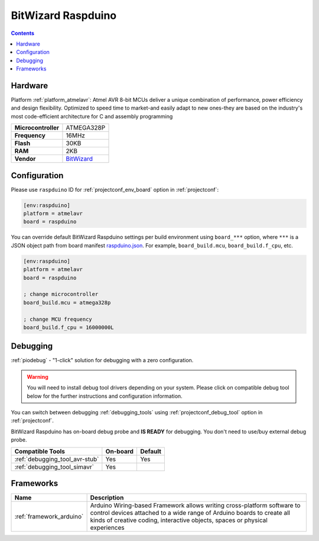  
.. _board_atmelavr_raspduino:

BitWizard Raspduino
===================

.. contents::

Hardware
--------

Platform :ref:`platform_atmelavr`: Atmel AVR 8-bit MCUs deliver a unique combination of performance, power efficiency and design flexibility. Optimized to speed time to market-and easily adapt to new ones-they are based on the industry's most code-efficient architecture for C and assembly programming

.. list-table::

  * - **Microcontroller**
    - ATMEGA328P
  * - **Frequency**
    - 16MHz
  * - **Flash**
    - 30KB
  * - **RAM**
    - 2KB
  * - **Vendor**
    - `BitWizard <http://www.bitwizard.nl/wiki/index.php/Raspduino?utm_source=platformio.org&utm_medium=docs>`__


Configuration
-------------

Please use ``raspduino`` ID for :ref:`projectconf_env_board` option in :ref:`projectconf`:

.. code-block:: ini

  [env:raspduino]
  platform = atmelavr
  board = raspduino

You can override default BitWizard Raspduino settings per build environment using
``board_***`` option, where ``***`` is a JSON object path from
board manifest `raspduino.json <https://github.com/platformio/platform-atmelavr/blob/master/boards/raspduino.json>`_. For example,
``board_build.mcu``, ``board_build.f_cpu``, etc.

.. code-block:: ini

  [env:raspduino]
  platform = atmelavr
  board = raspduino

  ; change microcontroller
  board_build.mcu = atmega328p

  ; change MCU frequency
  board_build.f_cpu = 16000000L

Debugging
---------

:ref:`piodebug` - "1-click" solution for debugging with a zero configuration.

.. warning::
    You will need to install debug tool drivers depending on your system.
    Please click on compatible debug tool below for the further
    instructions and configuration information.

You can switch between debugging :ref:`debugging_tools` using
:ref:`projectconf_debug_tool` option in :ref:`projectconf`.

BitWizard Raspduino has on-board debug probe and **IS READY** for debugging. You don't need to use/buy external debug probe.

.. list-table::
  :header-rows:  1

  * - Compatible Tools
    - On-board
    - Default
  * - :ref:`debugging_tool_avr-stub`
    - Yes
    - Yes
  * - :ref:`debugging_tool_simavr`
    - Yes
    - 

Frameworks
----------
.. list-table::
    :header-rows:  1

    * - Name
      - Description

    * - :ref:`framework_arduino`
      - Arduino Wiring-based Framework allows writing cross-platform software to control devices attached to a wide range of Arduino boards to create all kinds of creative coding, interactive objects, spaces or physical experiences